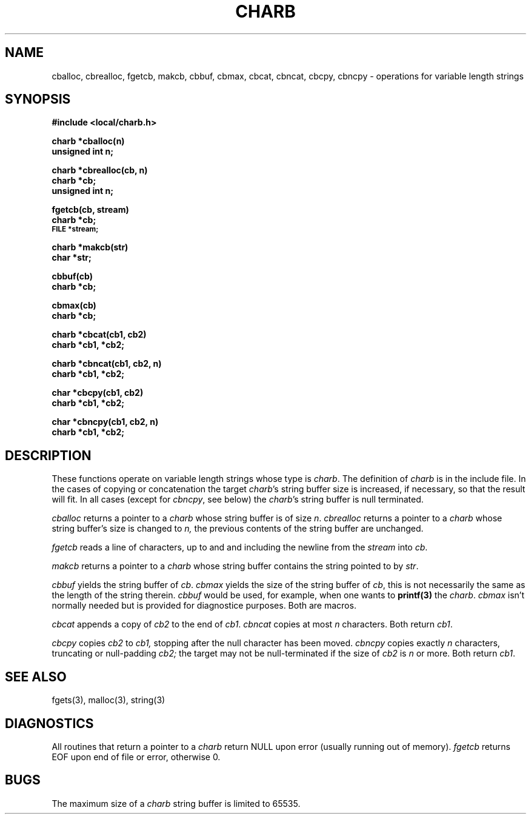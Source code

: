 .TH CHARB 3
.SH NAME
cballoc, cbrealloc, fgetcb, makcb, cbbuf, cbmax, cbcat, cbncat, cbcpy, cbncpy \- operations for variable length strings
.SH SYNOPSIS
.nf
.PP
.B #include <local/charb.h>
.PP
.B charb *cballoc(n)
.B unsigned int n;
.PP
.B charb *cbrealloc(cb, n)
.B charb *cb;
.B unsigned int n;
.PP
.B fgetcb(cb, stream)
.B charb *cb;
.SM
.B FILE *stream;
.PP
.B charb *makcb(str)
.B char *str;
.PP
.B cbbuf(cb)
.B charb *cb;
.PP
.B cbmax(cb)
.B charb *cb;
.PP
.B charb *cbcat(cb1, cb2)
.B charb *cb1, *cb2;
.PP
.B charb *cbncat(cb1, cb2, n)
.B charb *cb1, *cb2;
.PP
.B char *cbcpy(cb1, cb2)
.B charb *cb1, *cb2;
.PP
.B char *cbncpy(cb1, cb2, n)
.B charb *cb1, *cb2;
.fi
.SH DESCRIPTION
These functions operate on variable length strings whose
type is
.IR charb .
The definition of
.I charb
is in the include file.
In the cases of copying or concatenation the target
.IR charb 's
string buffer size is increased, if necessary, so
that the result will fit.
In all cases (except for
.IR cbncpy ,
see below) the
.IR charb 's
string buffer is null terminated.
.PP
.I cballoc
returns a pointer to a
.I charb
whose string buffer is of size
.IR n .
.I cbrealloc
returns a pointer to a
.I charb
whose string buffer's size is changed to
.IR n,
the previous contents of the string buffer
are unchanged.
.PP
.I fgetcb
reads a line of characters, up to and and including
the newline from the
.I stream
into
.IR cb .
.PP
.I makcb
returns a pointer to a
.I charb
whose string buffer contains the string pointed
to by
.IR str .
.PP
.I cbbuf
yields the string buffer of
.IR cb .
.I cbmax
yields the size of the string buffer of
.IR cb ,
this is not necessarily the same as the
length of the string therein.
.I cbbuf
would be used, for example, when one wants
to
.B printf(3)
the
.IR charb .
.I cbmax
isn't normally needed but is provided for
diagnostice purposes.
Both are macros.
.PP
.I cbcat
appends a copy of
.I cb2
to the end of
.IR cb1 .
.I cbncat
copies at most
.I n
characters.
Both return
.IR cb1 .
.PP
.I cbcpy
copies
.I cb2
to
.I cb1,
stopping after the null character has been moved.
.I cbncpy
copies exactly
.I n
characters,
truncating or null-padding
.I cb2;
the target may not be null-terminated if the size
of
.I cb2
is
.I n
or more.
Both return
.IR cb1 .
.SH "SEE ALSO"
fgets(3), malloc(3), string(3)
.SH DIAGNOSTICS
All routines that return a pointer to a
.I charb
return NULL upon error (usually running out of memory).
.I fgetcb
returns EOF upon end of file or error, otherwise 0.
.SH BUGS
The maximum size of a
.I charb
string buffer is limited to 65535.
